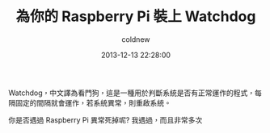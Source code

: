 #+TITLE: 為你的 Raspberry Pi 裝上 Watchdog
#+AUTHOR: coldnew
#+EMAIL:  coldnew.tw@gmail.com
#+DATE:   2013-12-13 22:28:00
#+LANGUAGE: zh_TW
#+URL:    b1756
#+OPTIONS: num:nil ^:nil
#+TAGS: raspberry_pi watchdog linux


Watchdog，中文譯為看門狗，這是一種用於判斷系統是否有正常運作的程式，每
隔固定的間隔就會運作，若系統異常，則重啟系統。

你是否遇過 Raspberry Pi 異常死掉呢? 我遇過，而且非常多次
